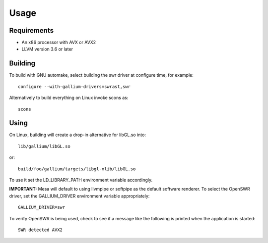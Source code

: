 Usage
=====

Requirements
^^^^^^^^^^^^

* An x86 processor with AVX or AVX2
* LLVM version 3.6 or later

Building
^^^^^^^^

To build with GNU automake, select building the swr driver at
configure time, for example: ::

  configure --with-gallium-drivers=swrast,swr

Alternatively to build everything on Linux invoke scons as: ::

  scons

Using
^^^^^

On Linux, building will create a drop-in alternative for libGL.so into::

  lib/gallium/libGL.so

or::

  build/foo/gallium/targets/libgl-xlib/libGL.so

To use it set the LD_LIBRARY_PATH environment variable accordingly.

**IMPORTANT:** Mesa will default to using llvmpipe or softpipe as the default software renderer.  To select the OpenSWR driver, set the GALLIUM_DRIVER environment variable appropriately: ::

  GALLIUM_DRIVER=swr

To verify OpenSWR is being used, check to see if a message like the following is printed when the application is started: ::

  SWR detected AVX2

